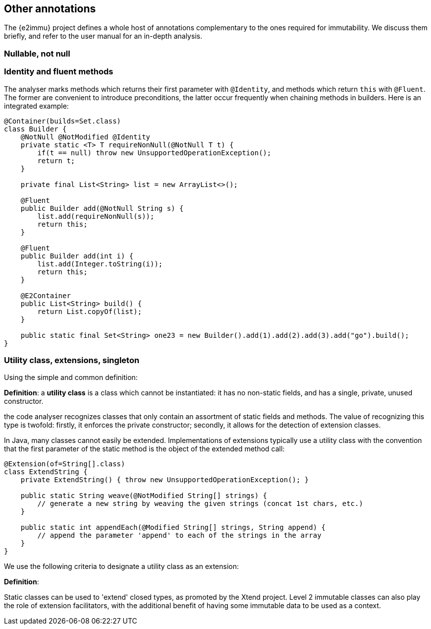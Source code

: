 == Other annotations

The {e2immu} project defines a whole host of annotations complementary to the ones required for immutability.
We discuss them briefly, and refer to the user manual for an in-depth analysis.

[#nullable-section]
=== Nullable, not null

[#identity-and-fluent]
=== Identity and fluent methods

The analyser marks methods which returns their first parameter with `@Identity`, and methods which return `this` with `@Fluent`.
The former are convenient to introduce preconditions, the latter occur frequently when chaining methods in builders.
Here is an integrated example:

[source,java]
----
@Container(builds=Set.class)
class Builder {
    @NotNull @NotModified @Identity
    private static <T> T requireNonNull(@NotNull T t) {
        if(t == null) throw new UnsupportedOperationException();
        return t;
    }

    private final List<String> list = new ArrayList<>();

    @Fluent
    public Builder add(@NotNull String s) {
        list.add(requireNonNull(s));
        return this;
    }

    @Fluent
    public Builder add(int i) {
        list.add(Integer.toString(i));
        return this;
    }

    @E2Container
    public List<String> build() {
        return List.copyOf(list);
    }

    public static final Set<String> one23 = new Builder().add(1).add(2).add(3).add("go").build();
}
----

=== Utility class, extensions, singleton

Using the simple and common definition:

****
*Definition*: a *utility class* is a class which cannot be instantiated: it has no non-static fields, and has a single, private, unused constructor.
****

the code analyser recognizes classes that only contain an assortment of static fields and methods.
The value of recognizing this type is twofold: firstly, it enforces the private constructor; secondly, it allows for the detection of extension classes.

In Java, many classes cannot easily be extended.
Implementations of extensions typically use a utility class with the convention that the first parameter of the static method is the object of the extended method call:

[source,java]
----
@Extension(of=String[].class)
class ExtendString {
    private ExtendString() { throw new UnsupportedOperationException(); }

    public static String weave(@NotModified String[] strings) {
        // generate a new string by weaving the given strings (concat 1st chars, etc.)
    }

    public static int appendEach(@Modified String[] strings, String append) {
        // append the parameter 'append' to each of the strings in the array
    }
}
----

We use the following criteria to designate a utility class as an extension:

****
*Definition*:
****

Static classes can be used to 'extend' closed types, as promoted by the Xtend project.
Level 2 immutable classes can also play the role of extension facilitators, with the additional benefit of having some immutable data to be used as a context.

// ensure a newline at the end

